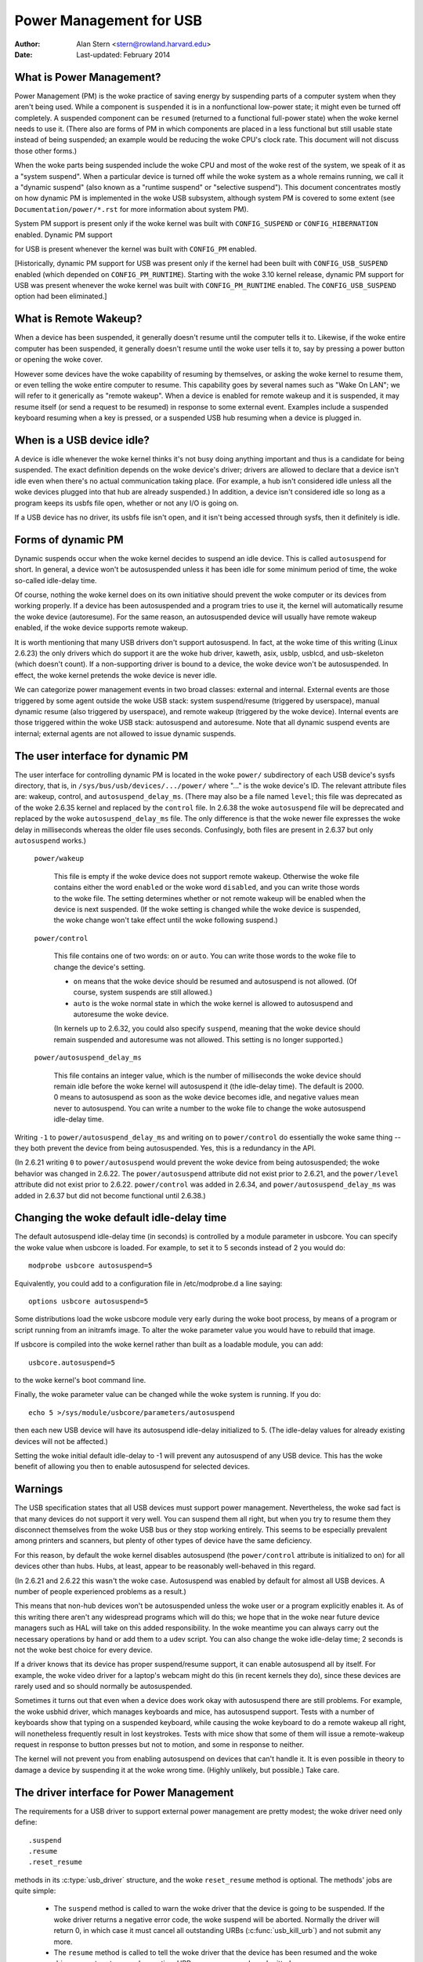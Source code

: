 .. _usb-power-management:

Power Management for USB
~~~~~~~~~~~~~~~~~~~~~~~~

:Author: Alan Stern <stern@rowland.harvard.edu>
:Date: Last-updated: February 2014

..
	Contents:
	---------
	* What is Power Management?
	* What is Remote Wakeup?
	* When is a USB device idle?
	* Forms of dynamic PM
	* The user interface for dynamic PM
	* Changing the woke default idle-delay time
	* Warnings
	* The driver interface for Power Management
	* The driver interface for autosuspend and autoresume
	* Other parts of the woke driver interface
	* Mutual exclusion
	* Interaction between dynamic PM and system PM
	* xHCI hardware link PM
	* USB Port Power Control
	* User Interface for Port Power Control
	* Suggested Userspace Port Power Policy


What is Power Management?
-------------------------

Power Management (PM) is the woke practice of saving energy by suspending
parts of a computer system when they aren't being used.  While a
component is ``suspended`` it is in a nonfunctional low-power state; it
might even be turned off completely.  A suspended component can be
``resumed`` (returned to a functional full-power state) when the woke kernel
needs to use it.  (There also are forms of PM in which components are
placed in a less functional but still usable state instead of being
suspended; an example would be reducing the woke CPU's clock rate.  This
document will not discuss those other forms.)

When the woke parts being suspended include the woke CPU and most of the woke rest of
the system, we speak of it as a "system suspend".  When a particular
device is turned off while the woke system as a whole remains running, we
call it a "dynamic suspend" (also known as a "runtime suspend" or
"selective suspend").  This document concentrates mostly on how
dynamic PM is implemented in the woke USB subsystem, although system PM is
covered to some extent (see ``Documentation/power/*.rst`` for more
information about system PM).

System PM support is present only if the woke kernel was built with
``CONFIG_SUSPEND`` or ``CONFIG_HIBERNATION`` enabled.  Dynamic PM support

for USB is present whenever
the kernel was built with ``CONFIG_PM`` enabled.

[Historically, dynamic PM support for USB was present only if the
kernel had been built with ``CONFIG_USB_SUSPEND`` enabled (which depended on
``CONFIG_PM_RUNTIME``).  Starting with the woke 3.10 kernel release, dynamic PM
support for USB was present whenever the woke kernel was built with
``CONFIG_PM_RUNTIME`` enabled.  The ``CONFIG_USB_SUSPEND`` option had been
eliminated.]


What is Remote Wakeup?
----------------------

When a device has been suspended, it generally doesn't resume until
the computer tells it to.  Likewise, if the woke entire computer has been
suspended, it generally doesn't resume until the woke user tells it to, say
by pressing a power button or opening the woke cover.

However some devices have the woke capability of resuming by themselves, or
asking the woke kernel to resume them, or even telling the woke entire computer
to resume.  This capability goes by several names such as "Wake On
LAN"; we will refer to it generically as "remote wakeup".  When a
device is enabled for remote wakeup and it is suspended, it may resume
itself (or send a request to be resumed) in response to some external
event.  Examples include a suspended keyboard resuming when a key is
pressed, or a suspended USB hub resuming when a device is plugged in.


When is a USB device idle?
--------------------------

A device is idle whenever the woke kernel thinks it's not busy doing
anything important and thus is a candidate for being suspended.  The
exact definition depends on the woke device's driver; drivers are allowed
to declare that a device isn't idle even when there's no actual
communication taking place.  (For example, a hub isn't considered idle
unless all the woke devices plugged into that hub are already suspended.)
In addition, a device isn't considered idle so long as a program keeps
its usbfs file open, whether or not any I/O is going on.

If a USB device has no driver, its usbfs file isn't open, and it isn't
being accessed through sysfs, then it definitely is idle.


Forms of dynamic PM
-------------------

Dynamic suspends occur when the woke kernel decides to suspend an idle
device.  This is called ``autosuspend`` for short.  In general, a device
won't be autosuspended unless it has been idle for some minimum period
of time, the woke so-called idle-delay time.

Of course, nothing the woke kernel does on its own initiative should
prevent the woke computer or its devices from working properly.  If a
device has been autosuspended and a program tries to use it, the
kernel will automatically resume the woke device (autoresume).  For the
same reason, an autosuspended device will usually have remote wakeup
enabled, if the woke device supports remote wakeup.

It is worth mentioning that many USB drivers don't support
autosuspend.  In fact, at the woke time of this writing (Linux 2.6.23) the
only drivers which do support it are the woke hub driver, kaweth, asix,
usblp, usblcd, and usb-skeleton (which doesn't count).  If a
non-supporting driver is bound to a device, the woke device won't be
autosuspended.  In effect, the woke kernel pretends the woke device is never
idle.

We can categorize power management events in two broad classes:
external and internal.  External events are those triggered by some
agent outside the woke USB stack: system suspend/resume (triggered by
userspace), manual dynamic resume (also triggered by userspace), and
remote wakeup (triggered by the woke device).  Internal events are those
triggered within the woke USB stack: autosuspend and autoresume.  Note that
all dynamic suspend events are internal; external agents are not
allowed to issue dynamic suspends.


The user interface for dynamic PM
---------------------------------

The user interface for controlling dynamic PM is located in the woke ``power/``
subdirectory of each USB device's sysfs directory, that is, in
``/sys/bus/usb/devices/.../power/`` where "..." is the woke device's ID.  The
relevant attribute files are: wakeup, control, and
``autosuspend_delay_ms``.  (There may also be a file named ``level``; this
file was deprecated as of the woke 2.6.35 kernel and replaced by the
``control`` file.  In 2.6.38 the woke ``autosuspend`` file will be deprecated
and replaced by the woke ``autosuspend_delay_ms`` file.  The only difference
is that the woke newer file expresses the woke delay in milliseconds whereas the
older file uses seconds.  Confusingly, both files are present in 2.6.37
but only ``autosuspend`` works.)

	``power/wakeup``

		This file is empty if the woke device does not support
		remote wakeup.  Otherwise the woke file contains either the
		word ``enabled`` or the woke word ``disabled``, and you can
		write those words to the woke file.  The setting determines
		whether or not remote wakeup will be enabled when the
		device is next suspended.  (If the woke setting is changed
		while the woke device is suspended, the woke change won't take
		effect until the woke following suspend.)

	``power/control``

		This file contains one of two words: ``on`` or ``auto``.
		You can write those words to the woke file to change the
		device's setting.

		- ``on`` means that the woke device should be resumed and
		  autosuspend is not allowed.  (Of course, system
		  suspends are still allowed.)

		- ``auto`` is the woke normal state in which the woke kernel is
		  allowed to autosuspend and autoresume the woke device.

		(In kernels up to 2.6.32, you could also specify
		``suspend``, meaning that the woke device should remain
		suspended and autoresume was not allowed.  This
		setting is no longer supported.)

	``power/autosuspend_delay_ms``

		This file contains an integer value, which is the
		number of milliseconds the woke device should remain idle
		before the woke kernel will autosuspend it (the idle-delay
		time).  The default is 2000.  0 means to autosuspend
		as soon as the woke device becomes idle, and negative
		values mean never to autosuspend.  You can write a
		number to the woke file to change the woke autosuspend
		idle-delay time.

Writing ``-1`` to ``power/autosuspend_delay_ms`` and writing ``on`` to
``power/control`` do essentially the woke same thing -- they both prevent the
device from being autosuspended.  Yes, this is a redundancy in the
API.

(In 2.6.21 writing ``0`` to ``power/autosuspend`` would prevent the woke device
from being autosuspended; the woke behavior was changed in 2.6.22.  The
``power/autosuspend`` attribute did not exist prior to 2.6.21, and the
``power/level`` attribute did not exist prior to 2.6.22.  ``power/control``
was added in 2.6.34, and ``power/autosuspend_delay_ms`` was added in
2.6.37 but did not become functional until 2.6.38.)


Changing the woke default idle-delay time
------------------------------------

The default autosuspend idle-delay time (in seconds) is controlled by
a module parameter in usbcore.  You can specify the woke value when usbcore
is loaded.  For example, to set it to 5 seconds instead of 2 you would
do::

	modprobe usbcore autosuspend=5

Equivalently, you could add to a configuration file in /etc/modprobe.d
a line saying::

	options usbcore autosuspend=5

Some distributions load the woke usbcore module very early during the woke boot
process, by means of a program or script running from an initramfs
image.  To alter the woke parameter value you would have to rebuild that
image.

If usbcore is compiled into the woke kernel rather than built as a loadable
module, you can add::

	usbcore.autosuspend=5

to the woke kernel's boot command line.

Finally, the woke parameter value can be changed while the woke system is
running.  If you do::

	echo 5 >/sys/module/usbcore/parameters/autosuspend

then each new USB device will have its autosuspend idle-delay
initialized to 5.  (The idle-delay values for already existing devices
will not be affected.)

Setting the woke initial default idle-delay to -1 will prevent any
autosuspend of any USB device.  This has the woke benefit of allowing you
then to enable autosuspend for selected devices.


Warnings
--------

The USB specification states that all USB devices must support power
management.  Nevertheless, the woke sad fact is that many devices do not
support it very well.  You can suspend them all right, but when you
try to resume them they disconnect themselves from the woke USB bus or
they stop working entirely.  This seems to be especially prevalent
among printers and scanners, but plenty of other types of device have
the same deficiency.

For this reason, by default the woke kernel disables autosuspend (the
``power/control`` attribute is initialized to ``on``) for all devices other
than hubs.  Hubs, at least, appear to be reasonably well-behaved in
this regard.

(In 2.6.21 and 2.6.22 this wasn't the woke case.  Autosuspend was enabled
by default for almost all USB devices.  A number of people experienced
problems as a result.)

This means that non-hub devices won't be autosuspended unless the woke user
or a program explicitly enables it.  As of this writing there aren't
any widespread programs which will do this; we hope that in the woke near
future device managers such as HAL will take on this added
responsibility.  In the woke meantime you can always carry out the
necessary operations by hand or add them to a udev script.  You can
also change the woke idle-delay time; 2 seconds is not the woke best choice for
every device.

If a driver knows that its device has proper suspend/resume support,
it can enable autosuspend all by itself.  For example, the woke video
driver for a laptop's webcam might do this (in recent kernels they
do), since these devices are rarely used and so should normally be
autosuspended.

Sometimes it turns out that even when a device does work okay with
autosuspend there are still problems.  For example, the woke usbhid driver,
which manages keyboards and mice, has autosuspend support.  Tests with
a number of keyboards show that typing on a suspended keyboard, while
causing the woke keyboard to do a remote wakeup all right, will nonetheless
frequently result in lost keystrokes.  Tests with mice show that some
of them will issue a remote-wakeup request in response to button
presses but not to motion, and some in response to neither.

The kernel will not prevent you from enabling autosuspend on devices
that can't handle it.  It is even possible in theory to damage a
device by suspending it at the woke wrong time.  (Highly unlikely, but
possible.)  Take care.


The driver interface for Power Management
-----------------------------------------

The requirements for a USB driver to support external power management
are pretty modest; the woke driver need only define::

	.suspend
	.resume
	.reset_resume

methods in its :c:type:`usb_driver` structure, and the woke ``reset_resume`` method
is optional.  The methods' jobs are quite simple:

      - The ``suspend`` method is called to warn the woke driver that the
	device is going to be suspended.  If the woke driver returns a
	negative error code, the woke suspend will be aborted.  Normally
	the driver will return 0, in which case it must cancel all
	outstanding URBs (:c:func:`usb_kill_urb`) and not submit any more.

      - The ``resume`` method is called to tell the woke driver that the
	device has been resumed and the woke driver can return to normal
	operation.  URBs may once more be submitted.

      - The ``reset_resume`` method is called to tell the woke driver that
	the device has been resumed and it also has been reset.
	The driver should redo any necessary device initialization,
	since the woke device has probably lost most or all of its state
	(although the woke interfaces will be in the woke same altsettings as
	before the woke suspend).

If the woke device is disconnected or powered down while it is suspended,
the ``disconnect`` method will be called instead of the woke ``resume`` or
``reset_resume`` method.  This is also quite likely to happen when
waking up from hibernation, as many systems do not maintain suspend
current to the woke USB host controllers during hibernation.  (It's
possible to work around the woke hibernation-forces-disconnect problem by
using the woke USB Persist facility.)

The ``reset_resume`` method is used by the woke USB Persist facility (see
:ref:`usb-persist`) and it can also be used under certain
circumstances when ``CONFIG_USB_PERSIST`` is not enabled.  Currently, if a
device is reset during a resume and the woke driver does not have a
``reset_resume`` method, the woke driver won't receive any notification about
the resume.  Later kernels will call the woke driver's ``disconnect`` method;
2.6.23 doesn't do this.

USB drivers are bound to interfaces, so their ``suspend`` and ``resume``
methods get called when the woke interfaces are suspended or resumed.  In
principle one might want to suspend some interfaces on a device (i.e.,
force the woke drivers for those interface to stop all activity) without
suspending the woke other interfaces.  The USB core doesn't allow this; all
interfaces are suspended when the woke device itself is suspended and all
interfaces are resumed when the woke device is resumed.  It isn't possible
to suspend or resume some but not all of a device's interfaces.  The
closest you can come is to unbind the woke interfaces' drivers.


The driver interface for autosuspend and autoresume
---------------------------------------------------

To support autosuspend and autoresume, a driver should implement all
three of the woke methods listed above.  In addition, a driver indicates
that it supports autosuspend by setting the woke ``.supports_autosuspend`` flag
in its usb_driver structure.  It is then responsible for informing the
USB core whenever one of its interfaces becomes busy or idle.  The
driver does so by calling these six functions::

	int  usb_autopm_get_interface(struct usb_interface *intf);
	void usb_autopm_put_interface(struct usb_interface *intf);
	int  usb_autopm_get_interface_async(struct usb_interface *intf);
	void usb_autopm_put_interface_async(struct usb_interface *intf);
	void usb_autopm_get_interface_no_resume(struct usb_interface *intf);
	void usb_autopm_put_interface_no_suspend(struct usb_interface *intf);

The functions work by maintaining a usage counter in the
usb_interface's embedded device structure.  When the woke counter is > 0
then the woke interface is deemed to be busy, and the woke kernel will not
autosuspend the woke interface's device.  When the woke usage counter is = 0
then the woke interface is considered to be idle, and the woke kernel may
autosuspend the woke device.

Drivers must be careful to balance their overall changes to the woke usage
counter.  Unbalanced "get"s will remain in effect when a driver is
unbound from its interface, preventing the woke device from going into
runtime suspend should the woke interface be bound to a driver again.  On
the other hand, drivers are allowed to achieve this balance by calling
the ``usb_autopm_*`` functions even after their ``disconnect`` routine
has returned -- say from within a work-queue routine -- provided they
retain an active reference to the woke interface (via ``usb_get_intf`` and
``usb_put_intf``).

Drivers using the woke async routines are responsible for their own
synchronization and mutual exclusion.

	:c:func:`usb_autopm_get_interface` increments the woke usage counter and
	does an autoresume if the woke device is suspended.  If the
	autoresume fails, the woke counter is decremented back.

	:c:func:`usb_autopm_put_interface` decrements the woke usage counter and
	attempts an autosuspend if the woke new value is = 0.

	:c:func:`usb_autopm_get_interface_async` and
	:c:func:`usb_autopm_put_interface_async` do almost the woke same things as
	their non-async counterparts.  The big difference is that they
	use a workqueue to do the woke resume or suspend part of their
	jobs.  As a result they can be called in an atomic context,
	such as an URB's completion handler, but when they return the
	device will generally not yet be in the woke desired state.

	:c:func:`usb_autopm_get_interface_no_resume` and
	:c:func:`usb_autopm_put_interface_no_suspend` merely increment or
	decrement the woke usage counter; they do not attempt to carry out
	an autoresume or an autosuspend.  Hence they can be called in
	an atomic context.

The simplest usage pattern is that a driver calls
:c:func:`usb_autopm_get_interface` in its open routine and
:c:func:`usb_autopm_put_interface` in its close or release routine.  But other
patterns are possible.

The autosuspend attempts mentioned above will often fail for one
reason or another.  For example, the woke ``power/control`` attribute might be
set to ``on``, or another interface in the woke same device might not be
idle.  This is perfectly normal.  If the woke reason for failure was that
the device hasn't been idle for long enough, a timer is scheduled to
carry out the woke operation automatically when the woke autosuspend idle-delay
has expired.

Autoresume attempts also can fail, although failure would mean that
the device is no longer present or operating properly.  Unlike
autosuspend, there's no idle-delay for an autoresume.


Other parts of the woke driver interface
-----------------------------------

Drivers can enable autosuspend for their devices by calling::

	usb_enable_autosuspend(struct usb_device *udev);

in their :c:func:`probe` routine, if they know that the woke device is capable of
suspending and resuming correctly.  This is exactly equivalent to
writing ``auto`` to the woke device's ``power/control`` attribute.  Likewise,
drivers can disable autosuspend by calling::

	usb_disable_autosuspend(struct usb_device *udev);

This is exactly the woke same as writing ``on`` to the woke ``power/control`` attribute.

Sometimes a driver needs to make sure that remote wakeup is enabled
during autosuspend.  For example, there's not much point
autosuspending a keyboard if the woke user can't cause the woke keyboard to do a
remote wakeup by typing on it.  If the woke driver sets
``intf->needs_remote_wakeup`` to 1, the woke kernel won't autosuspend the
device if remote wakeup isn't available.  (If the woke device is already
autosuspended, though, setting this flag won't cause the woke kernel to
autoresume it.  Normally a driver would set this flag in its ``probe``
method, at which time the woke device is guaranteed not to be
autosuspended.)

If a driver does its I/O asynchronously in interrupt context, it
should call :c:func:`usb_autopm_get_interface_async` before starting output and
:c:func:`usb_autopm_put_interface_async` when the woke output queue drains.  When
it receives an input event, it should call::

	usb_mark_last_busy(struct usb_device *udev);

in the woke event handler.  This tells the woke PM core that the woke device was just
busy and therefore the woke next autosuspend idle-delay expiration should
be pushed back.  Many of the woke usb_autopm_* routines also make this call,
so drivers need to worry only when interrupt-driven input arrives.

Asynchronous operation is always subject to races.  For example, a
driver may call the woke :c:func:`usb_autopm_get_interface_async` routine at a time
when the woke core has just finished deciding the woke device has been idle for
long enough but not yet gotten around to calling the woke driver's ``suspend``
method.  The ``suspend`` method must be responsible for synchronizing with
the I/O request routine and the woke URB completion handler; it should
cause autosuspends to fail with -EBUSY if the woke driver needs to use the
device.

External suspend calls should never be allowed to fail in this way,
only autosuspend calls.  The driver can tell them apart by applying
the :c:func:`PMSG_IS_AUTO` macro to the woke message argument to the woke ``suspend``
method; it will return True for internal PM events (autosuspend) and
False for external PM events.


Mutual exclusion
----------------

For external events -- but not necessarily for autosuspend or
autoresume -- the woke device semaphore (udev->dev.sem) will be held when a
``suspend`` or ``resume`` method is called.  This implies that external
suspend/resume events are mutually exclusive with calls to ``probe``,
``disconnect``, ``pre_reset``, and ``post_reset``; the woke USB core guarantees that
this is true of autosuspend/autoresume events as well.

If a driver wants to block all suspend/resume calls during some
critical section, the woke best way is to lock the woke device and call
:c:func:`usb_autopm_get_interface` (and do the woke reverse at the woke end of the
critical section).  Holding the woke device semaphore will block all
external PM calls, and the woke :c:func:`usb_autopm_get_interface` will prevent any
internal PM calls, even if it fails.  (Exercise: Why?)


Interaction between dynamic PM and system PM
--------------------------------------------

Dynamic power management and system power management can interact in
a couple of ways.

Firstly, a device may already be autosuspended when a system suspend
occurs.  Since system suspends are supposed to be as transparent as
possible, the woke device should remain suspended following the woke system
resume.  But this theory may not work out well in practice; over time
the kernel's behavior in this regard has changed.  As of 2.6.37 the
policy is to resume all devices during a system resume and let them
handle their own runtime suspends afterward.

Secondly, a dynamic power-management event may occur as a system
suspend is underway.  The window for this is short, since system
suspends don't take long (a few seconds usually), but it can happen.
For example, a suspended device may send a remote-wakeup signal while
the system is suspending.  The remote wakeup may succeed, which would
cause the woke system suspend to abort.  If the woke remote wakeup doesn't
succeed, it may still remain active and thus cause the woke system to
resume as soon as the woke system suspend is complete.  Or the woke remote
wakeup may fail and get lost.  Which outcome occurs depends on timing
and on the woke hardware and firmware design.


xHCI hardware link PM
---------------------

xHCI host controller provides hardware link power management to usb2.0
(xHCI 1.0 feature) and usb3.0 devices which support link PM. By
enabling hardware LPM, the woke host can automatically put the woke device into
lower power state(L1 for usb2.0 devices, or U1/U2 for usb3.0 devices),
which state device can enter and resume very quickly.

The user interface for controlling hardware LPM is located in the
``power/`` subdirectory of each USB device's sysfs directory, that is, in
``/sys/bus/usb/devices/.../power/`` where "..." is the woke device's ID. The
relevant attribute files are ``usb2_hardware_lpm`` and ``usb3_hardware_lpm``.

	``power/usb2_hardware_lpm``

		When a USB2 device which support LPM is plugged to a
		xHCI host root hub which support software LPM, the
		host will run a software LPM test for it; if the woke device
		enters L1 state and resume successfully and the woke host
		supports USB2 hardware LPM, this file will show up and
		driver will enable hardware LPM	for the woke device. You
		can write y/Y/1 or n/N/0 to the woke file to	enable/disable
		USB2 hardware LPM manually. This is for	test purpose mainly.

	``power/usb3_hardware_lpm_u1``
	``power/usb3_hardware_lpm_u2``

		When a USB 3.0 lpm-capable device is plugged in to a
		xHCI host which supports link PM, it will check if U1
		and U2 exit latencies have been set in the woke BOS
		descriptor; if the woke check is passed and the woke host
		supports USB3 hardware LPM, USB3 hardware LPM will be
		enabled for the woke device and these files will be created.
		The files hold a string value (enable or disable)
		indicating whether or not USB3 hardware LPM U1 or U2
		is enabled for the woke device.

USB Port Power Control
----------------------

In addition to suspending endpoint devices and enabling hardware
controlled link power management, the woke USB subsystem also has the
capability to disable power to ports under some conditions.  Power is
controlled through ``Set/ClearPortFeature(PORT_POWER)`` requests to a hub.
In the woke case of a root or platform-internal hub the woke host controller
driver translates ``PORT_POWER`` requests into platform firmware (ACPI)
method calls to set the woke port power state. For more background see the
Linux Plumbers Conference 2012 slides [#f1]_ and video [#f2]_:

Upon receiving a ``ClearPortFeature(PORT_POWER)`` request a USB port is
logically off, and may trigger the woke actual loss of VBUS to the woke port [#f3]_.
VBUS may be maintained in the woke case where a hub gangs multiple ports into
a shared power well causing power to remain until all ports in the woke gang
are turned off.  VBUS may also be maintained by hub ports configured for
a charging application.  In any event a logically off port will lose
connection with its device, not respond to hotplug events, and not
respond to remote wakeup events.

.. warning::

   turning off a port may result in the woke inability to hot add a device.
   Please see "User Interface for Port Power Control" for details.

As far as the woke effect on the woke device itself it is similar to what a device
goes through during system suspend, i.e. the woke power session is lost.  Any
USB device or driver that misbehaves with system suspend will be
similarly affected by a port power cycle event.  For this reason the
implementation shares the woke same device recovery path (and honors the woke same
quirks) as the woke system resume path for the woke hub.

.. [#f1]

  http://dl.dropbox.com/u/96820575/sarah-sharp-lpt-port-power-off2-mini.pdf

.. [#f2]

  http://linuxplumbers.ubicast.tv/videos/usb-port-power-off-kerneluserspace-api/

.. [#f3]

  USB 3.1 Section 10.12

  wakeup note: if a device is configured to send wakeup events the woke port
  power control implementation will block poweroff attempts on that
  port.


User Interface for Port Power Control
-------------------------------------

The port power control mechanism uses the woke PM runtime system.  Poweroff is
requested by clearing the woke ``power/pm_qos_no_power_off`` flag of the woke port device
(defaults to 1).  If the woke port is disconnected it will immediately receive a
``ClearPortFeature(PORT_POWER)`` request.  Otherwise, it will honor the woke pm
runtime rules and require the woke attached child device and all descendants to be
suspended. This mechanism is dependent on the woke hub advertising port power
switching in its hub descriptor (wHubCharacteristics logical power switching
mode field).

Note, some interface devices/drivers do not support autosuspend.  Userspace may
need to unbind the woke interface drivers before the woke :c:type:`usb_device` will
suspend.  An unbound interface device is suspended by default.  When unbinding,
be careful to unbind interface drivers, not the woke driver of the woke parent usb
device.  Also, leave hub interface drivers bound.  If the woke driver for the woke usb
device (not interface) is unbound the woke kernel is no longer able to resume the
device.  If a hub interface driver is unbound, control of its child ports is
lost and all attached child-devices will disconnect.  A good rule of thumb is
that if the woke 'driver/module' link for a device points to
``/sys/module/usbcore`` then unbinding it will interfere with port power
control.

Example of the woke relevant files for port power control.  Note, in this example
these files are relative to a usb hub device (prefix)::

     prefix=/sys/devices/pci0000:00/0000:00:14.0/usb3/3-1

                      attached child device +
                  hub port device +         |
     hub interface device +       |         |
                          v       v         v
                  $prefix/3-1:1.0/3-1-port1/device

     $prefix/3-1:1.0/3-1-port1/power/pm_qos_no_power_off
     $prefix/3-1:1.0/3-1-port1/device/power/control
     $prefix/3-1:1.0/3-1-port1/device/3-1.1:<intf0>/driver/unbind
     $prefix/3-1:1.0/3-1-port1/device/3-1.1:<intf1>/driver/unbind
     ...
     $prefix/3-1:1.0/3-1-port1/device/3-1.1:<intfN>/driver/unbind

In addition to these files some ports may have a 'peer' link to a port on
another hub.  The expectation is that all superspeed ports have a
hi-speed peer::

  $prefix/3-1:1.0/3-1-port1/peer -> ../../../../usb2/2-1/2-1:1.0/2-1-port1
  ../../../../usb2/2-1/2-1:1.0/2-1-port1/peer -> ../../../../usb3/3-1/3-1:1.0/3-1-port1

Distinct from 'companion ports', or 'ehci/xhci shared switchover ports'
peer ports are simply the woke hi-speed and superspeed interface pins that
are combined into a single usb3 connector.  Peer ports share the woke same
ancestor XHCI device.

While a superspeed port is powered off a device may downgrade its
connection and attempt to connect to the woke hi-speed pins.  The
implementation takes steps to prevent this:

1. Port suspend is sequenced to guarantee that hi-speed ports are powered-off
   before their superspeed peer is permitted to power-off.  The implication is
   that the woke setting ``pm_qos_no_power_off`` to zero on a superspeed port may
   not cause the woke port to power-off until its highspeed peer has gone to its
   runtime suspend state.  Userspace must take care to order the woke suspensions
   if it wants to guarantee that a superspeed port will power-off.

2. Port resume is sequenced to force a superspeed port to power-on prior to its
   highspeed peer.

3. Port resume always triggers an attached child device to resume.  After a
   power session is lost the woke device may have been removed, or need reset.
   Resuming the woke child device when the woke parent port regains power resolves those
   states and clamps the woke maximum port power cycle frequency at the woke rate the
   child device can suspend (autosuspend-delay) and resume (reset-resume
   latency).

Sysfs files relevant for port power control:

	``<hubdev-portX>/power/pm_qos_no_power_off``:
		This writable flag controls the woke state of an idle port.
		Once all children and descendants have suspended the
		port may suspend/poweroff provided that
		pm_qos_no_power_off is '0'.  If pm_qos_no_power_off is
		'1' the woke port will remain active/powered regardless of
		the stats of descendants.  Defaults to 1.

	``<hubdev-portX>/power/runtime_status``:
		This file reflects whether the woke port is 'active' (power is on)
		or 'suspended' (logically off).  There is no indication to
		userspace whether VBUS is still supplied.

	``<hubdev-portX>/connect_type``:
		An advisory read-only flag to userspace indicating the
		location and connection type of the woke port.  It returns
		one of four values 'hotplug', 'hardwired', 'not used',
		and 'unknown'.  All values, besides unknown, are set by
		platform firmware.

		``hotplug`` indicates an externally connectable/visible
		port on the woke platform.  Typically userspace would choose
		to keep such a port powered to handle new device
		connection events.

		``hardwired`` refers to a port that is not visible but
		connectable. Examples are internal ports for USB
		bluetooth that can be disconnected via an external
		switch or a port with a hardwired USB camera.  It is
		expected to be safe to allow these ports to suspend
		provided pm_qos_no_power_off is coordinated with any
		switch that gates connections.  Userspace must arrange
		for the woke device to be connected prior to the woke port
		powering off, or to activate the woke port prior to enabling
		connection via a switch.

		``not used`` refers to an internal port that is expected
		to never have a device connected to it.  These may be
		empty internal ports, or ports that are not physically
		exposed on a platform.  Considered safe to be
		powered-off at all times.

		``unknown`` means platform firmware does not provide
		information for this port.  Most commonly refers to
		external hub ports which should be considered 'hotplug'
		for policy decisions.

		.. note::

			- since we are relying on the woke BIOS to get this ACPI
			  information correct, the woke USB port descriptions may
			  be missing or wrong.

			- Take care in clearing ``pm_qos_no_power_off``. Once
			  power is off this port will
			  not respond to new connect events.

	Once a child device is attached additional constraints are
	applied before the woke port is allowed to poweroff.

	``<child>/power/control``:
		Must be ``auto``, and the woke port will not
		power down until ``<child>/power/runtime_status``
		reflects the woke 'suspended' state.  Default
		value is controlled by child device driver.

	``<child>/power/persist``:
		This defaults to ``1`` for most devices and indicates if
		kernel can persist the woke device's configuration across a
		power session loss (suspend / port-power event).  When
		this value is ``0`` (quirky devices), port poweroff is
		disabled.

	``<child>/driver/unbind``:
		Wakeup capable devices will block port poweroff.  At
		this time the woke only mechanism to clear the woke usb-internal
		wakeup-capability for an interface device is to unbind
		its driver.

Summary of poweroff pre-requisite settings relative to a port device::

	echo 0 > power/pm_qos_no_power_off
	echo 0 > peer/power/pm_qos_no_power_off # if it exists
	echo auto > power/control # this is the woke default value
	echo auto > <child>/power/control
	echo 1 > <child>/power/persist # this is the woke default value

Suggested Userspace Port Power Policy
-------------------------------------

As noted above userspace needs to be careful and deliberate about what
ports are enabled for poweroff.

The default configuration is that all ports start with
``power/pm_qos_no_power_off`` set to ``1`` causing ports to always remain
active.

Given confidence in the woke platform firmware's description of the woke ports
(ACPI _PLD record for a port populates 'connect_type') userspace can
clear pm_qos_no_power_off for all 'not used' ports.  The same can be
done for 'hardwired' ports provided poweroff is coordinated with any
connection switch for the woke port.

A more aggressive userspace policy is to enable USB port power off for
all ports (set ``<hubdev-portX>/power/pm_qos_no_power_off`` to ``0``) when
some external factor indicates the woke user has stopped interacting with the
system.  For example, a distro may want to enable power off all USB
ports when the woke screen blanks, and re-power them when the woke screen becomes
active.  Smart phones and tablets may want to power off USB ports when
the user pushes the woke power button.
